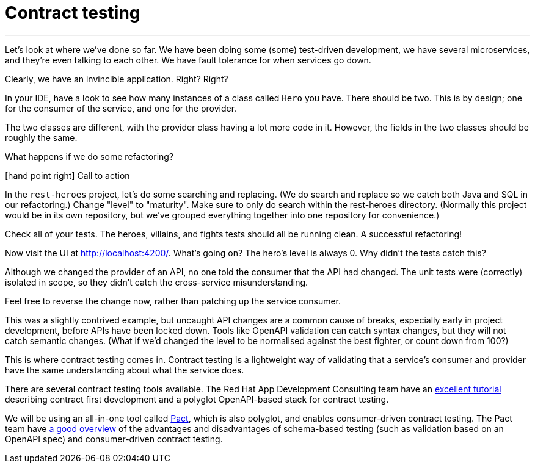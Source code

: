 [[contract-testing]]
= Contract testing

'''

Let's look at where we've done so far.
We have been doing some (some) test-driven development, we have several microservices, and they're even talking to each other.
We have fault tolerance for when services go down.

Clearly, we have an invincible application.
Right?
Right?

In your IDE, have a look to see how many instances of a class called `Hero` you have.
There should be two.
This is by design; one for the consumer of the service, and one for the provider.

The two classes are different, with the provider class having a lot more code in it.
However, the fields in the two classes should be roughly the same.

What happens if we do some refactoring?

icon:hand-point-right[role="red",size=2x] [red big]#Call to action#

In the `rest-heroes` project, let's do some searching and replacing.
(We do search and replace so we catch both Java and SQL in our refactoring.)
Change "level" to "maturity".
Make sure to only do search within the rest-heroes directory.
(Normally this project would be in its own repository, but we've grouped everything together into one repository for convenience.)

Check all of your tests.
The heroes, villains, and fights tests should all be running clean.
A successful refactoring!

Now visit the UI at http://localhost:4200/.
What's going on?
The hero's level is always 0. Why didn't the tests catch this?

Although we changed the provider of an API, no one told the consumer that the API had changed.
The unit tests were (correctly) isolated in scope, so they didn't catch the cross-service misunderstanding.

Feel free to reverse the change now, rather than patching up the service consumer.

This was a slightly contrived example, but uncaught API changes are a common cause of breaks, especially early in project development, before APIs have been locked down.
Tools like OpenAPI validation can catch syntax changes, but they will not catch semantic changes.
(What if we'd changed the level to be normalised against the best fighter, or count down from 100?)

This is where contract testing comes in.
Contract testing is a lightweight way of validating that a service's consumer and provider have the same understanding about what the service does.

There are several contract testing tools available.
The Red Hat App Development Consulting team have an https://appdev.consulting.redhat.com/tracks/contract-first/[excellent tutorial] describing contract first development and a polyglot OpenAPI-based stack for contract testing.

We will be using an all-in-one tool called https://docs.pact.io/[Pact], which is also polyglot, and enables consumer-driven contract testing.
The Pact team have https://pactflow.io/blog/contract-testing-using-json-schemas-and-open-api-part-1/[a good overview] of the advantages and disadvantages of schema-based testing (such as validation based on an OpenAPI spec) and consumer-driven contract testing.
